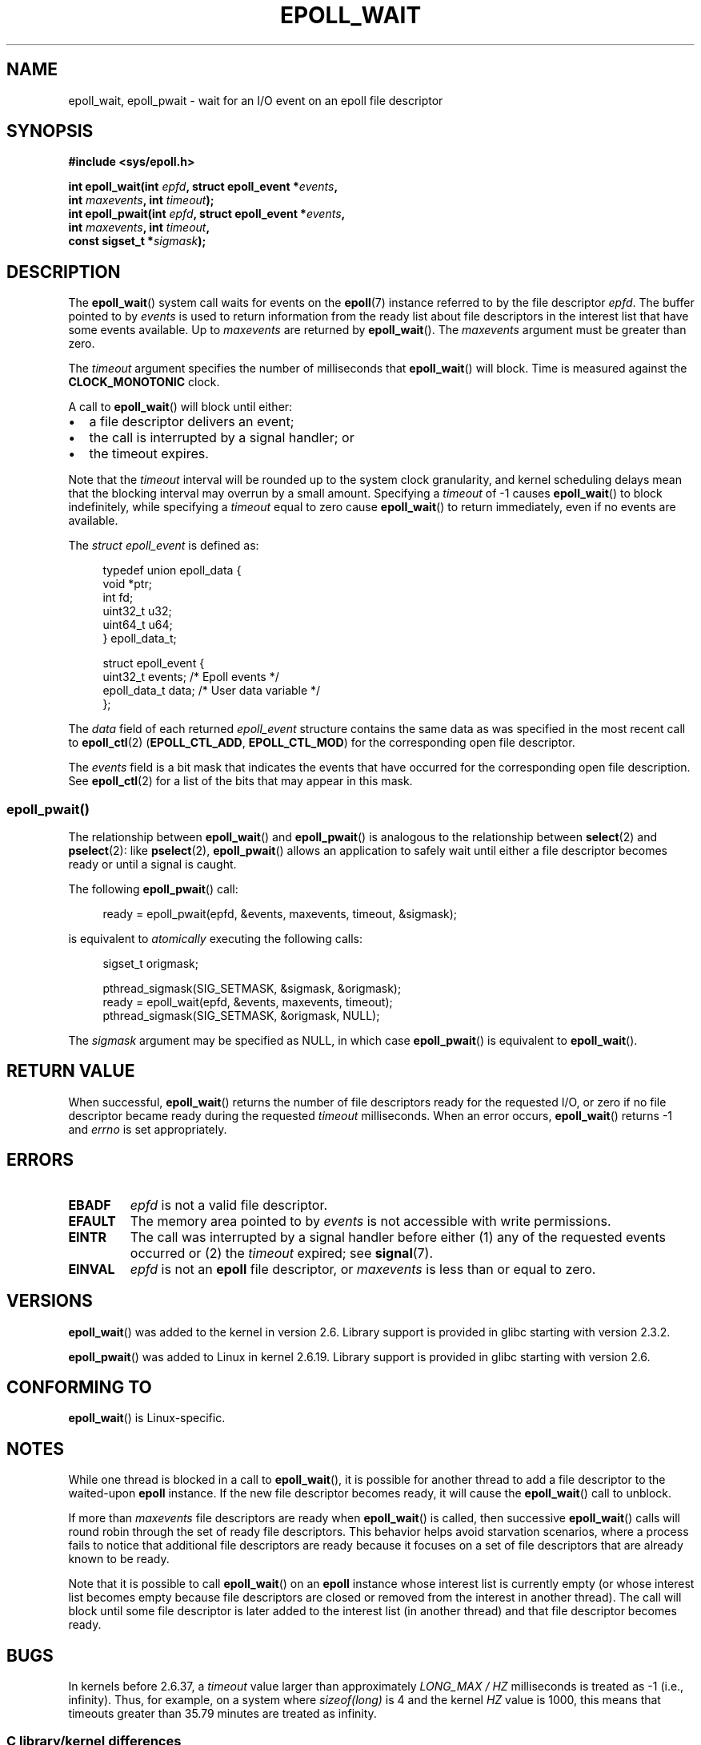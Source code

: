 .\"  Copyright (C) 2003  Davide Libenzi
.\"  Davide Libenzi <davidel@xmailserver.org>
.\" and Copyright 2007, 2012, 2014, 2018 Michael Kerrisk <tk.manpages@gmail.com>
.\"
.\" %%%LICENSE_START(GPLv2+_SW_3_PARA)
.\"  This program is free software; you can redistribute it and/or modify
.\"  it under the terms of the GNU General Public License as published by
.\"  the Free Software Foundation; either version 2 of the License, or
.\"  (at your option) any later version.
.\"
.\"  This program is distributed in the hope that it will be useful,
.\"  but WITHOUT ANY WARRANTY; without even the implied warranty of
.\"  MERCHANTABILITY or FITNESS FOR A PARTICULAR PURPOSE.  See the
.\"  GNU General Public License for more details.
.\"
.\" You should have received a copy of the GNU General Public
.\" License along with this manual; if not, see
.\" <http://www.gnu.org/licenses/>.
.\" %%%LICENSE_END
.\"
.\" 2007-04-30: mtk, Added description of epoll_pwait()
.\"
.TH EPOLL_WAIT 2 2020-04-11 "Linux" "Linux Programmer's Manual"
.SH NAME
epoll_wait, epoll_pwait \- wait for an I/O event on an epoll file descriptor
.SH SYNOPSIS
.nf
.B #include <sys/epoll.h>
.PP
.BI "int epoll_wait(int " epfd ", struct epoll_event *" events ,
.BI "               int " maxevents ", int " timeout );
.BI "int epoll_pwait(int " epfd ", struct epoll_event *" events ,
.BI "               int " maxevents ", int " timeout ,
.BI "               const sigset_t *" sigmask );
.fi
.SH DESCRIPTION
The
.BR epoll_wait ()
system call waits for events on the
.BR epoll (7)
instance referred to by the file descriptor
.IR epfd .
The buffer pointed to by
.I events
is used to return information from the ready list
about file descriptors in the interest list that
have some events available.
Up to
.I maxevents
are returned by
.BR epoll_wait ().
The
.I maxevents
argument must be greater than zero.
.PP
The
.I timeout
argument specifies the number of milliseconds that
.BR epoll_wait ()
will block.
Time is measured against the
.B CLOCK_MONOTONIC
clock.
.PP
A call to
.BR epoll_wait ()
will block until either:
.IP \(bu 2
a file descriptor delivers an event;
.IP \(bu
the call is interrupted by a signal handler; or
.IP \(bu
the timeout expires.
.PP
Note that the
.I timeout
interval will be rounded up to the system clock granularity,
and kernel scheduling delays mean that the blocking interval
may overrun by a small amount.
Specifying a
.I timeout
of \-1 causes
.BR epoll_wait ()
to block indefinitely, while specifying a
.I timeout
equal to zero cause
.BR epoll_wait ()
to return immediately, even if no events are available.
.PP
The
.I struct epoll_event
is defined as:
.PP
.in +4n
.EX
typedef union epoll_data {
    void    *ptr;
    int      fd;
    uint32_t u32;
    uint64_t u64;
} epoll_data_t;

struct epoll_event {
    uint32_t     events;    /* Epoll events */
    epoll_data_t data;      /* User data variable */
};
.EE
.in
.PP
The
.I data
field of each returned
.I epoll_event
structure contains the same data as was specified
in the most recent call to
.BR epoll_ctl (2)
.RB ( EPOLL_CTL_ADD ", " EPOLL_CTL_MOD )
for the corresponding open file descriptor.
.PP
The
.I events
field is a bit mask that indicates the events that have occurred for the
corresponding open file description.
See
.BR epoll_ctl (2)
for a list of the bits that may appear in this mask.
.\"
.SS epoll_pwait()
The relationship between
.BR epoll_wait ()
and
.BR epoll_pwait ()
is analogous to the relationship between
.BR select (2)
and
.BR pselect (2):
like
.BR pselect (2),
.BR epoll_pwait ()
allows an application to safely wait until either a file descriptor
becomes ready or until a signal is caught.
.PP
The following
.BR epoll_pwait ()
call:
.PP
.in +4n
.EX
ready = epoll_pwait(epfd, &events, maxevents, timeout, &sigmask);
.EE
.in
.PP
is equivalent to
.I atomically
executing the following calls:
.PP
.in +4n
.EX
sigset_t origmask;

pthread_sigmask(SIG_SETMASK, &sigmask, &origmask);
ready = epoll_wait(epfd, &events, maxevents, timeout);
pthread_sigmask(SIG_SETMASK, &origmask, NULL);
.EE
.in
.PP
The
.I sigmask
argument may be specified as NULL, in which case
.BR epoll_pwait ()
is equivalent to
.BR epoll_wait ().
.SH RETURN VALUE
When successful,
.BR epoll_wait ()
returns the number of file descriptors ready for the requested I/O, or zero
if no file descriptor became ready during the requested
.I timeout
milliseconds.
When an error occurs,
.BR epoll_wait ()
returns \-1 and
.I errno
is set appropriately.
.SH ERRORS
.TP
.B EBADF
.I epfd
is not a valid file descriptor.
.TP
.B EFAULT
The memory area pointed to by
.I events
is not accessible with write permissions.
.TP
.B EINTR
The call was interrupted by a signal handler before either (1) any of the
requested events occurred or (2) the
.I timeout
expired; see
.BR signal (7).
.TP
.B EINVAL
.I epfd
is not an
.B epoll
file descriptor, or
.I maxevents
is less than or equal to zero.
.SH VERSIONS
.BR epoll_wait ()
was added to the kernel in version 2.6.
.\" To be precise: kernel 2.5.44.
.\" The interface should be finalized by Linux kernel 2.5.66.
Library support is provided in glibc starting with version 2.3.2.
.PP
.BR epoll_pwait ()
was added to Linux in kernel 2.6.19.
Library support is provided in glibc starting with version 2.6.
.SH CONFORMING TO
.BR epoll_wait ()
is Linux-specific.
.SH NOTES
While one thread is blocked in a call to
.BR epoll_wait (),
it is possible for another thread to add a file descriptor to the waited-upon
.B epoll
instance.
If the new file descriptor becomes ready,
it will cause the
.BR epoll_wait ()
call to unblock.
.PP
If more than
.I maxevents
file descriptors are ready when
.BR epoll_wait ()
is called, then successive
.BR epoll_wait ()
calls will round robin through the set of ready file descriptors.
This behavior helps avoid starvation scenarios,
where a process fails to notice that additional file descriptors
are ready because it focuses on a set of file descriptors that
are already known to be ready.
.PP
Note that it is possible to call
.BR epoll_wait ()
on an
.B epoll
instance whose interest list is currently empty
(or whose interest list becomes empty because file descriptors are closed
or removed from the interest in another thread).
The call will block until some file descriptor is later added to the
interest list (in another thread) and that file descriptor becomes ready.
.SH BUGS
In kernels before 2.6.37, a
.I timeout
value larger than approximately
.I LONG_MAX / HZ
milliseconds is treated as \-1 (i.e., infinity).
Thus, for example, on a system where
.I sizeof(long)
is 4 and the kernel
.I HZ
value is 1000,
this means that timeouts greater than 35.79 minutes are treated as infinity.
.SS C library/kernel differences
The raw
.BR epoll_pwait ()
system call has a sixth argument,
.IR "size_t sigsetsize" ,
which specifies the size in bytes of the
.IR sigmask
argument.
The glibc
.BR epoll_pwait ()
wrapper function specifies this argument as a fixed value
(equal to
.IR sizeof(sigset_t) ).
.SH SEE ALSO
.BR epoll_create (2),
.BR epoll_ctl (2),
.BR epoll (7)
